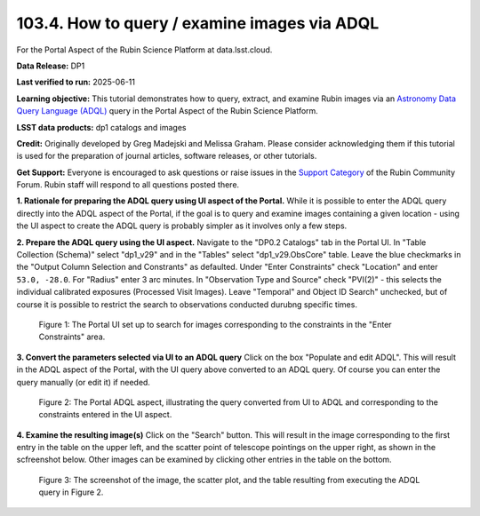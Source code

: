 .. _portal-103-4:

#############################################
103.4. How to query / examine images via ADQL
#############################################

For the Portal Aspect of the Rubin Science Platform at data.lsst.cloud.

**Data Release:** DP1

**Last verified to run:** 2025-06-11

**Learning objective:** This tutorial demonstrates how to query, extract, and examine Rubin images via an `Astronomy Data Query Language (ADQL) <https://www.ivoa.net/documents/latest/ADQL.html>`_ query in the Portal Aspect of the Rubin Science Platform.

**LSST data products:** dp1 catalogs and images

**Credit:** Originally developed by Greg Madejski and Melissa Graham. Please consider acknowledging them if this tutorial is used for the preparation of journal articles, software releases, or other tutorials.

**Get Support:** Everyone is encouraged to ask questions or raise issues in the `Support Category <https://community.lsst.org/c/support/6>`_ of the Rubin Community Forum. Rubin staff will respond to all questions posted there.

**1. Rationale for preparing the ADQL query using UI aspect of the Portal.**
While it is possible to enter the ADQL query directly into the ADQL aspect of the Portal, if the goal is to query and examine images containing a given location - using the UI aspect to create the ADQL query is probably simpler as it involves only a few steps.

**2.  Prepare the ADQL query using the UI aspect.**
Navigate to the "DP0.2 Catalogs" tab in the Portal UI.
In "Table Collection (Schema)" select "dp1_v29" and in the "Tables" select "dp1_v29.ObsCore" table.
Leave the blue checkmarks in the "Output Column Selection and Constrants" as defaulted.
Under "Enter Constraints" check "Location" and enter ``53.0, -28.0``.
For "Radius" enter 3 arc minutes.
In "Observation Type and Source" check "PVI(2)" - this selects the individual calibrated exposures (Processed Visit Images).
Leave "Temporal" and Object ID Search" unchecked, but of course it is possible to restrict the search to observations conducted durubng specific times.

.. figure:: images/portal-103-4-1.png
    :name: portal-103-4-1
    :alt: The Portal UI set up to search for images corresponding to the selected constraints.

    Figure 1: The Portal UI set up to search for images corresponding to the constraints in the "Enter Constraints" area.

**3.  Convert the parameters selected via UI to an ADQL query**
Click on the box "Populate and edit ADQL".
This will result in the ADQL aspect of the Portal, with the UI query above converted to an ADQL query.
Of course you can enter the query manually (or edit it) if needed.

.. figure:: images/portal-103-4-2.png
    :name: portal-103-4-2
    :alt: The Portal ADQL aspect, illustratihn the query converted from UI to ADQL.

    Figure 2: The Portal ADQL aspect, illustrating the query converted from UI to ADQL and corresponding to the constraints entered in the UI aspect.

**4.  Examine the resulting image(s)**
Click on the "Search" button.  
This will result in the image corresponding to the first entry in the table on the upper left, and the scatter point of telescope pointings on the upper right, as shown in the scfreenshot below.
Other images can be examined by clicking other entries in the table on the bottom.

.. figure:: images/portal-103-4-3.png
    :name: portal-103-4-3
    :alt: The Portal ADQL aspect, illustratihn the query converted from UI to ADQL.

    Figure 3: The screenshot of the image, the scatter plot, and the table resulting from executing the ADQL query in Figure 2.


